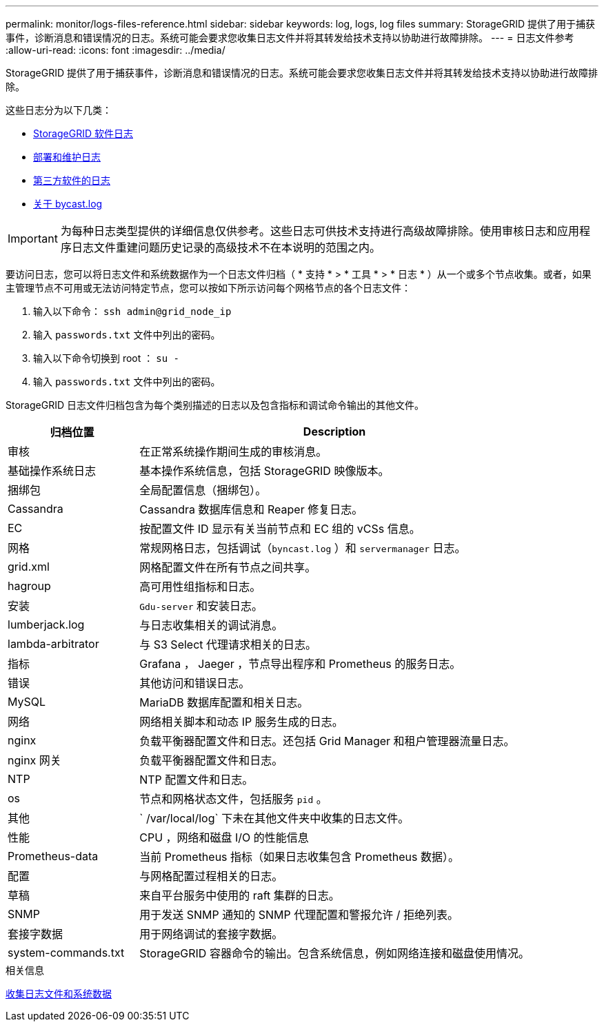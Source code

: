 ---
permalink: monitor/logs-files-reference.html 
sidebar: sidebar 
keywords: log, logs, log files 
summary: StorageGRID 提供了用于捕获事件，诊断消息和错误情况的日志。系统可能会要求您收集日志文件并将其转发给技术支持以协助进行故障排除。 
---
= 日志文件参考
:allow-uri-read: 
:icons: font
:imagesdir: ../media/


[role="lead"]
StorageGRID 提供了用于捕获事件，诊断消息和错误情况的日志。系统可能会要求您收集日志文件并将其转发给技术支持以协助进行故障排除。

这些日志分为以下几类：

* xref:storagegrid-software-logs.adoc[StorageGRID 软件日志]
* xref:deployment-and-maintenance-logs.adoc[部署和维护日志]
* xref:logs-for-third-party-software.adoc[第三方软件的日志]
* xref:about-bycast-log.adoc[关于 bycast.log]



IMPORTANT: 为每种日志类型提供的详细信息仅供参考。这些日志可供技术支持进行高级故障排除。使用审核日志和应用程序日志文件重建问题历史记录的高级技术不在本说明的范围之内。

要访问日志，您可以将日志文件和系统数据作为一个日志文件归档（ * 支持 * > * 工具 * > * 日志 * ）从一个或多个节点收集。或者，如果主管理节点不可用或无法访问特定节点，您可以按如下所示访问每个网格节点的各个日志文件：

. 输入以下命令： `ssh admin@grid_node_ip`
. 输入 `passwords.txt` 文件中列出的密码。
. 输入以下命令切换到 root ： `su -`
. 输入 `passwords.txt` 文件中列出的密码。


StorageGRID 日志文件归档包含为每个类别描述的日志以及包含指标和调试命令输出的其他文件。

[cols="1a,3a"]
|===
| 归档位置 | Description 


| 审核  a| 
在正常系统操作期间生成的审核消息。



| 基础操作系统日志  a| 
基本操作系统信息，包括 StorageGRID 映像版本。



| 捆绑包  a| 
全局配置信息（捆绑包）。



| Cassandra  a| 
Cassandra 数据库信息和 Reaper 修复日志。



| EC  a| 
按配置文件 ID 显示有关当前节点和 EC 组的 vCSs 信息。



| 网格  a| 
常规网格日志，包括调试（`byncast.log` ）和 `servermanager` 日志。



| grid.xml  a| 
网格配置文件在所有节点之间共享。



| hagroup  a| 
高可用性组指标和日志。



| 安装  a| 
`Gdu-server` 和安装日志。



| lumberjack.log  a| 
与日志收集相关的调试消息。



| lambda-arbitrator  a| 
与 S3 Select 代理请求相关的日志。



| 指标  a| 
Grafana ， Jaeger ，节点导出程序和 Prometheus 的服务日志。



| 错误  a| 
其他访问和错误日志。



| MySQL  a| 
MariaDB 数据库配置和相关日志。



| 网络  a| 
网络相关脚本和动态 IP 服务生成的日志。



| nginx  a| 
负载平衡器配置文件和日志。还包括 Grid Manager 和租户管理器流量日志。



| nginx 网关  a| 
负载平衡器配置文件和日志。



| NTP  a| 
NTP 配置文件和日志。



| os  a| 
节点和网格状态文件，包括服务 `pid` 。



| 其他  a| 
` /var/local/log` 下未在其他文件夹中收集的日志文件。



| 性能  a| 
CPU ，网络和磁盘 I/O 的性能信息



| Prometheus-data  a| 
当前 Prometheus 指标（如果日志收集包含 Prometheus 数据）。



| 配置  a| 
与网格配置过程相关的日志。



| 草稿  a| 
来自平台服务中使用的 raft 集群的日志。



| SNMP  a| 
用于发送 SNMP 通知的 SNMP 代理配置和警报允许 / 拒绝列表。



| 套接字数据  a| 
用于网络调试的套接字数据。



| system-commands.txt  a| 
StorageGRID 容器命令的输出。包含系统信息，例如网络连接和磁盘使用情况。

|===
.相关信息
xref:collecting-log-files-and-system-data.adoc[收集日志文件和系统数据]
